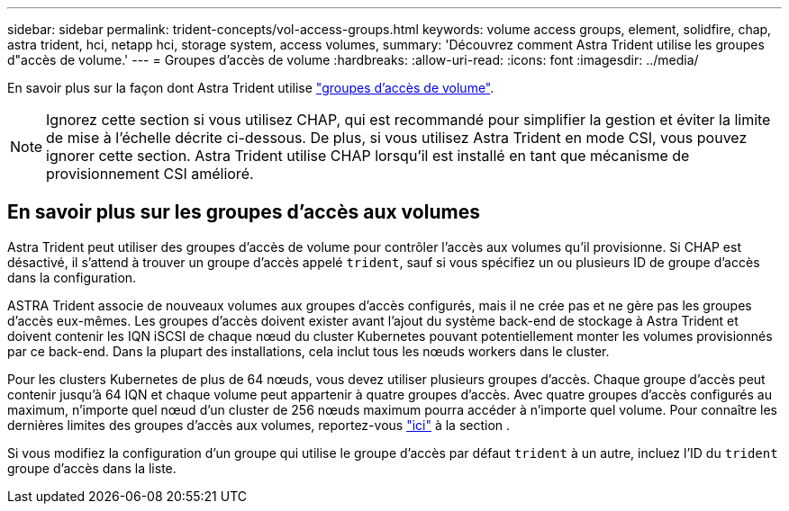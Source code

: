 ---
sidebar: sidebar 
permalink: trident-concepts/vol-access-groups.html 
keywords: volume access groups, element, solidfire, chap, astra trident, hci, netapp hci, storage system, access volumes, 
summary: 'Découvrez comment Astra Trident utilise les groupes d"accès de volume.' 
---
= Groupes d'accès de volume
:hardbreaks:
:allow-uri-read: 
:icons: font
:imagesdir: ../media/


[role="lead"]
En savoir plus sur la façon dont Astra Trident utilise https://docs.netapp.com/us-en/element-software/concepts/concept_solidfire_concepts_volume_access_groups.html["groupes d'accès de volume"^].


NOTE: Ignorez cette section si vous utilisez CHAP, qui est recommandé pour simplifier la gestion et éviter la limite de mise à l'échelle décrite ci-dessous. De plus, si vous utilisez Astra Trident en mode CSI, vous pouvez ignorer cette section. Astra Trident utilise CHAP lorsqu'il est installé en tant que mécanisme de provisionnement CSI amélioré.



== En savoir plus sur les groupes d'accès aux volumes

Astra Trident peut utiliser des groupes d'accès de volume pour contrôler l'accès aux volumes qu'il provisionne. Si CHAP est désactivé, il s'attend à trouver un groupe d'accès appelé `trident`, sauf si vous spécifiez un ou plusieurs ID de groupe d'accès dans la configuration.

ASTRA Trident associe de nouveaux volumes aux groupes d'accès configurés, mais il ne crée pas et ne gère pas les groupes d'accès eux-mêmes. Les groupes d'accès doivent exister avant l'ajout du système back-end de stockage à Astra Trident et doivent contenir les IQN iSCSI de chaque nœud du cluster Kubernetes pouvant potentiellement monter les volumes provisionnés par ce back-end. Dans la plupart des installations, cela inclut tous les nœuds workers dans le cluster.

Pour les clusters Kubernetes de plus de 64 nœuds, vous devez utiliser plusieurs groupes d'accès. Chaque groupe d'accès peut contenir jusqu'à 64 IQN et chaque volume peut appartenir à quatre groupes d'accès. Avec quatre groupes d'accès configurés au maximum, n'importe quel nœud d'un cluster de 256 nœuds maximum pourra accéder à n'importe quel volume. Pour connaître les dernières limites des groupes d'accès aux volumes, reportez-vous https://docs.netapp.com/us-en/element-software/concepts/concept_solidfire_concepts_volume_access_groups.html["ici"^] à la section .

Si vous modifiez la configuration d'un groupe qui utilise le groupe d'accès par défaut `trident` à un autre, incluez l'ID du `trident` groupe d'accès dans la liste.
